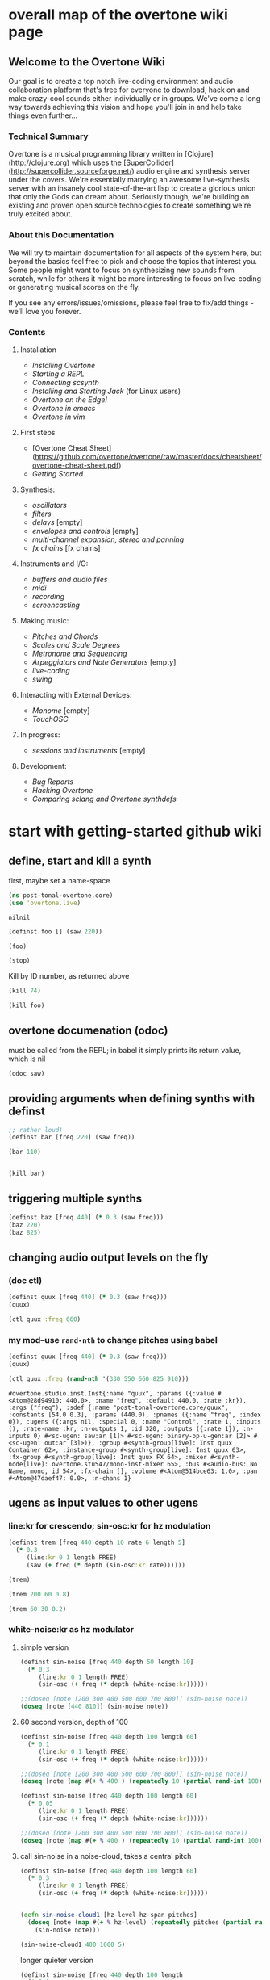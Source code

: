 * overall map of the overtone wiki page
**  Welcome to the Overtone Wiki

Our goal is to create a top notch live-coding environment and audio collaboration platform that's free for everyone to download, hack on and make crazy-cool sounds either individually or in groups. We've come a long way towards achieving this vision and hope you'll join in and help take things even further...

*** Technical Summary
Overtone is a musical programming library written in [Clojure](http://clojure.org) which uses the [SuperCollider](http://supercollider.sourceforge.net/) audio engine and synthesis server under the covers. We're essentially marrying an awesome live-synthesis server with an insanely cool state-of-the-art lisp to create a glorious union that only the Gods can dream about. Seriously though, we're building on existing and proven open source technologies to create something we're truly excited about.

*** About this Documentation
We will try to maintain documentation for all aspects of the system here, but beyond the basics feel free to pick and choose the topics that interest you.  Some people might want to focus on synthesizing new sounds from scratch, while for others it might be more interesting to focus on live-coding or generating musical scores on the fly.

If you see any errors/issues/omissions, please feel free to fix/add things - we'll love you forever.

*** Contents
**** Installation
-  [[Installing Overtone]]
-  [[Starting a REPL]]
-  [[Connecting scsynth]]
-  [[Installing and Starting Jack]] (for Linux users)
-  [[Overtone on the Edge!]]
-  [[Overtone in emacs]]
-  [[Overtone in vim]]

**** First steps
-  [Overtone Cheat Sheet](https://github.com/overtone/overtone/raw/master/docs/cheatsheet/overtone-cheat-sheet.pdf)
-  [[Getting Started]]

**** Synthesis:
-  [[oscillators]]
-  [[filters]]
-  [[delays]] [empty]
-  [[envelopes and controls]] [empty]
-  [[multi-channel expansion, stereo and panning]]
-  [[fx chains]] [fx chains]

**** Instruments and I/O:
-  [[buffers and audio files]]
-  [[midi]]
-  [[recording]]
-  [[screencasting]]

**** Making music:
-  [[Pitches and Chords]]
-  [[Scales and Scale Degrees]]
-  [[Metronome and Sequencing]]
-  [[Arpeggiators and Note Generators]] [empty]
-  [[live-coding]]
-  [[swing]]

**** Interacting with External Devices:
-  [[Monome]] [empty]
-  [[TouchOSC]]

**** In progress:
-  [[sessions and instruments]] [empty]

**** Development:
-  [[Bug Reports]]
-  [[Hacking Overtone]]
-  [[Comparing sclang and Overtone synthdefs]]

* start with getting-started github wiki
** define, start and kill a synth
first, maybe set a name-space
 #+BEGIN_SRC clojure :session getting-started
(ns post-tonal-overtone.core)
(use 'overtone.live)
 #+END_SRC

 #+RESULTS:
 : nilnil

#+BEGIN_SRC clojure :session getting-started
(definst foo [] (saw 220))

(foo)
#+END_SRC

#+RESULTS:
: #<instrument: foo>#<synth-node[loading]: post-tonal-overtone.core/foo 35>

#+BEGIN_SRC clojure :session getting-started
(stop)
#+END_SRC

#+RESULTS:
: nil

Kill by ID number, as returned above
#+BEGIN_SRC clojure :session getting-started
(kill 74)
#+END_SRC

#+BEGIN_SRC clojure :session getting-started
(kill foo)
#+END_SRC

#+RESULTS:
: nil
** overtone documenation (odoc)
must be called from the REPL; in babel it simply prints its return
value, which is nil
#+BEGIN_SRC clojure :session getting-started
(odoc saw)
#+END_SRC

#+RESULTS:
: nil
** providing arguments when defining synths with definst
#+BEGIN_SRC clojure :session getting-started
;; rather loud!
(definst bar [freq 220] (saw freq))

(bar 110)
#+END_SRC

#+RESULTS:
: #<instrument: bar>#<synth-node[loading]: post-tonal-overtone.core/bar 192>

#+BEGIN_SRC clojure :session getting-started

#+END_SRC

#+RESULTS:
: #<synth-node[loading]: post-tonal-overtone.core/bar 80>
#+BEGIN_SRC clojure :session getting-started
(kill bar)
#+END_SRC

#+RESULTS:
: nil
** triggering multiple synths
#+BEGIN_SRC clojure :session getting-started
(definst baz [freq 440] (* 0.3 (saw freq)))
(baz 220)
(baz 825)
#+END_SRC

#+RESULTS:
: #<instrument: baz>#<synth-node[loading]: post-tonal-overtone.core/baz 60>#<synth-node[loading]: post-tonal-overtone.core/baz 61>
** changing audio output levels on the fly
*** (doc ctl)
#+BEGIN_SRC clojure :session getting-started
(definst quux [freq 440] (* 0.3 (saw freq)))
(quux)
#+END_SRC

#+RESULTS:
: #<instrument: quux>#<synth-node[loading]: post-tonal-overtone.core/quux 67>

#+BEGIN_SRC clojure :session getting-started
(ctl quux :freq 660)
#+END_SRC

#+RESULTS:
: #overtone.studio.inst.Inst{:name "quux", :params ({:value #<Atom@e6e57d1: 440.0>, :name "freq", :default 440.0, :rate :kr}), :args ("freq"), :sdef {:name "post-tonal-overtone.core/quux", :constants [54.0 0.3], :params (440.0), :pnames ({:name "freq", :index 0}), :ugens ({:args nil, :special 0, :name "Control", :rate 1, :inputs (), :rate-name :kr, :n-outputs 1, :id 316, :outputs ({:rate 1}), :n-inputs 0} #<sc-ugen: saw:ar [1]> #<sc-ugen: binary-op-u-gen:ar [2]> #<sc-ugen: out:ar [3]>)}, :group #<synth-group[live]: Inst quux Container 62>, :instance-group #<synth-group[live]: Inst quux 63>, :fx-group #<synth-group[live]: Inst quux FX 64>, :mixer #<synth-node[live]: overtone.stu547/mono-inst-mixer 65>, :bus #<audio-bus: No Name, mono, id 54>, :fx-chain [], :volume #<Atom@19b9d7c: 1.0>, :pan #<Atom@f8038b7: 0.0>, :n-chans 1}
*** my mod--use ~rand-nth~ to change pitches using babel
#+BEGIN_SRC clojure :session getting-started
(definst quux [freq 440] (* 0.3 (saw freq)))
(quux)
#+END_SRC

#+RESULTS:
: #<instrument: quux>#<synth-node[loading]: post-tonal-overtone.core/quux 68>

 #+BEGIN_SRC clojure :session getting-started
(ctl quux :freq (rand-nth '(330 550 660 825 910)))
 #+END_SRC

 #+RESULTS:
 : #overtone.studio.inst.Inst{:name "quux", :params ({:value #<Atom@28d94910: 440.0>, :name "freq", :default 440.0, :rate :kr}), :args ("freq"), :sdef {:name "post-tonal-overtone.core/quux", :constants [54.0 0.3], :params (440.0), :pnames ({:name "freq", :index 0}), :ugens ({:args nil, :special 0, :name "Control", :rate 1, :inputs (), :rate-name :kr, :n-outputs 1, :id 320, :outputs ({:rate 1}), :n-inputs 0} #<sc-ugen: saw:ar [1]> #<sc-ugen: binary-op-u-gen:ar [2]> #<sc-ugen: out:ar [3]>)}, :group #<synth-group[live]: Inst quux Container 62>, :instance-group #<synth-group[live]: Inst quux 63>, :fx-group #<synth-group[live]: Inst quux FX 64>, :mixer #<synth-node[live]: overtone.stu547/mono-inst-mixer 65>, :bus #<audio-bus: No Name, mono, id 54>, :fx-chain [], :volume #<Atom@514bce63: 1.0>, :pan #<Atom@47daef47: 0.0>, :n-chans 1}
** ugens as input values to other ugens
*** line:kr for crescendo; sin-osc:kr for hz modulation
#+BEGIN_SRC clojure :session getting-started
(definst trem [freq 440 depth 10 rate 6 length 5]
  (* 0.3
     (line:kr 0 1 length FREE)
     (saw (+ freq (* depth (sin-osc:kr rate))))))

(trem)
#+END_SRC

#+RESULTS:
: #<instrument: trem>#<synth-node[loading]: post-tonal-overtone.core/trem 73>


#+BEGIN_SRC clojure :session getting-started
(trem 200 60 0.8)
#+END_SRC

#+RESULTS:
: #<synth-node[loading]: post-tonal-overtone.core/trem 74>

#+BEGIN_SRC clojure :session getting-started
(trem 60 30 0.2)
#+END_SRC
*** white-noise:kr as hz modulator
**** simple version
#+BEGIN_SRC clojure :session getting-started
(definst sin-noise [freq 440 depth 50 length 10]
  (* 0.3
     (line:kr 0 1 length FREE)
     (sin-osc (+ freq (* depth (white-noise:kr))))))

;;(doseq [note [200 300 400 500 600 700 800]] (sin-noise note))
(doseq [note [440 810]] (sin-noise note))
#+END_SRC

#+RESULTS:
: #<instrument: sin-noise>nil
**** 60 second version, depth of 100
#+BEGIN_SRC clojure :session getting-started
(definst sin-noise [freq 440 depth 100 length 60]
  (* 0.1
     (line:kr 0 1 length FREE)
     (sin-osc (+ freq (* depth (white-noise:kr))))))

;;(doseq [note [200 300 400 500 600 700 800]] (sin-noise note))
(doseq [note (map #(+ % 400 ) (repeatedly 10 (partial rand-int 100)))] (sin-noise note))
#+END_SRC

#+RESULTS:
: #<instrument: sin-noise>nil

#+BEGIN_SRC clojure :session getting-started
(definst sin-noise [freq 440 depth 100 length 60]
  (* 0.05
     (line:kr 0 1 length FREE)
     (sin-osc (+ freq (* depth (white-noise:kr))))))

;;(doseq [note [200 300 400 500 600 700 800]] (sin-noise note))
(doseq [note (map #(+ % 400 ) (repeatedly 10 (partial rand-int 100)))] (sin-noise note))
#+END_SRC

#+RESULTS:
: #<instrument: sin-noise>nil

**** call sin-noise in a noise-cloud, takes a central pitch
#+BEGIN_SRC clojure :session getting-started
(definst sin-noise [freq 440 depth 100 length 60]
  (* 0.3
     (line:kr 0 1 length FREE)
     (sin-osc (+ freq (* depth (white-noise:kr))))))


(defn sin-noise-cloud1 [hz-level hz-span pitches]
  (doseq [note (map #(+ % hz-level) (repeatedly pitches (partial rand-int hz-span)))]
    (sin-noise note)))

(sin-noise-cloud1 400 1000 5)
#+END_SRC

#+RESULTS:
: #<instrument: sin-noise>

longer quieter version
#+BEGIN_SRC clojure :session getting-started
(definst sin-noise [freq 440 depth 100 length 
  (* 0.1
     (line:kr 0 1 length FREE)
     (sin-osc (+ freq (* depth (white-noise:kr))))))


(defn sin-noise-cloud1 [hz-level hz-span pitches]
  (doseq [note (map #(+ % hz-level) (repeatedly pitches (partial rand-int hz-span)))]
    (sin-noise note)))

(sin-noise-cloud1 400 1000 5)
#+END_SRC

#+RESULTS:
: #'post-tonal-overtone.core/sin-noise-cloud1nil

**** give noise-cloud a proper envelope with env-gen (which takes a lin)
#+BEGIN_SRC clojure :session getting-started
(definst sin-noise-env [freq 440 depth 10 length 60]
  (* 0.3
     (env-gen (lin 0 0.8 0.2) 1 1 0 10 FREE)
     (sin-osc (+ freq (* depth (white-noise:kr))))))


(defn sin-noise-cloud2 [hz-level hz-span pitches]
  (doseq [note (map #(+ % hz-level) (repeatedly pitches (partial rand-int hz-span)))]
    (sin-noise-env note)))

(sin-noise-cloud2 400 1000 5)
#+END_SRC

#+RESULTS:
: #<instrument: sin-noise-env>#'post-tonal-overtone.core/sin-noise-cloud2nil
#+BEGIN_SRC clojure :session getting-started
(definst sin-noise-env [freq 440 depth 10 length 60]
  (* 0.3
     (env-gen (lin 0 0.8 0.2) 1 1 0 10 FREE)
     (sin-osc (+ freq (* depth (white-noise:kr))))))


(defn sin-noise-cloud2 [hz-level hz-span pitches]
  (doseq [note (map #(+ % hz-level) (repeatedly pitches (partial rand-int hz-span)))]
    (sin-noise-env note :length 10)))

(sin-noise-cloud2 400 1000 5)
#+END_SRC

#+RESULTS:
: #<instrument: sin-noise-env>#'post-tonal-overtone.core/sin-noise-cloud2nil

*** using ~linen~ for envelope generation
#+BEGIN_SRC clojure :session getting-started
(linen 1.0 0.01 1.0 1.0 0)
#+END_SRC

#+RESULTS:
: #<sc-ugen: linen:kr [0]>
* actual code contents: sections
** synthesis
*** oscillators
**** half-second examples of various wave types
  These are all very short examples of these sounds. Why so short? Or
  how would you experiment with different lengths?

  You'll have to dig more deeply into ~env-gen~ which is used to scale
  the output of ~sin-osc~ and ~vol~

  We'll look at this in a dedicated 'envelopes' section.
***** sin wave
   #+BEGIN_SRC clojure :session getting-started
(definst sin-wave [freq 440 attack 0.01 sustain 0.4 release 0.1 vol 0.4] 
  (* (env-gen (lin attack sustain release) 1 1 0 1 FREE)
     (sin-osc freq)
     vol))

(sin-wave)
   #+END_SRC

   #+RESULTS:
   : #<instrument: sin-wave>#<synth-node[loading]: post-tonal-overtone915/sin-wave 803>
***** saw wave
   #+BEGIN_SRC clojure :session getting-started
(definst saw-wave [freq 440 attack 0.01 sustain 0.4 release 0.1 vol 0.4] 
  (* (env-gen (lin attack sustain release) 1 1 0 1 FREE)
     (saw freq)
     vol))

(saw-wave)
   #+END_SRC

   #+RESULTS:
   : #<instrument: saw-wave>#<synth-node[loading]: post-tonal-overtone915/saw-wave 62>
***** square-wave
   #+BEGIN_SRC clojure :session getting-started
(definst square-wave [freq 440 attack 0.01 sustain 0.4 release 0.1 vol 0.4] 
  (* (env-gen (lin attack sustain release) 1 1 0 1 FREE)
     (lf-pulse:ar freq)
     vol))

(square-wave)
   #+END_SRC

   #+RESULTS:
   : #<instrument: square-wave>#<synth-node[loading]: post-tonal-overt915/square-wave 92>
***** pink noise
   #+BEGIN_SRC clojure :session getting-started
(definst noisey [freq 440 attack 0.01 sustain 0.4 release 0.1 vol 0.4] 
  (* (env-gen (lin attack sustain release) 1 1 0 1 FREE)
     (pink-noise) ; also have (white-noise) and others...
     vol))

(noisey)

   #+END_SRC

   #+RESULTS:
   : #<instrument: noisey>#<synth-node[loading]: post-tonal-overtone.c915/noisey 1180>
***** triangle-wave
   #+BEGIN_SRC clojure :session getting-started
(definst triangle-wave [freq 440 attack 0.01 sustain 0.1 release 0.4 vol 0.4] 
  (* (env-gen (lin attack sustain release) 1 1 0 1 FREE)
     (lf-tri freq)
     vol))

(triangle-wave)
   #+END_SRC


   #+RESULTS:
   : #<instrument: triangle-wave>#<synth-node[loading]: post-tonal-ove915/triangle-wave 102>
**** using the output of ugens as the arguments
***** understanding uses for ugens
  Aside from giving static numeric values as arguments for frequency,
  amplitude and the other parameters you typically control, you might
  also choose to use dynamic values, i.e. values that change according
  to some pattern or system.

  ~Spooky house~ below is one such example.
***** ugens as control signals
   Here is an adjustable width pulse wave shifting the frequency of the
   main oscillator

   #+BEGIN_SRC clojure :session getting-started
(definst spooky-house [freq 440 width 0.2
                       attack 0.3 sustain 4
                       release 0.3 vol 0.4]
  (* (env-gen (lin attack sustain release) 1 1 0 1 FREE)
     (sin-osc (+ freq (* 20 (lf-pulse:kr 0.5 0 width))))
     vol))

(spooky-house)
   #+END_SRC

   #+RESULTS:
   : #<instrument: spooky-house>#<synth-node[loading]: post-tonal-over915/spooky-house 109>

   #+BEGIN_SRC clojure :session getting-started
(spooky-house :width 0.1)
   #+END_SRC

   #+BEGIN_SRC clojure :session getting-started

   #+END_SRC

   #+RESULTS:
   : #<synth-node[loading]: post-tonal-over915/spooky-house 110>
***** wavetable synthesis
****** No examples of this

    "In wavetable synthesis, a single period waveform is stored in a
    buffer and used as a lookup table for the osc osciallator."

    Great, thanks.
****** experiments
******* [#A] my lf-noise
   #+BEGIN_SRC clojure :session getting-started
(definst my-dynamic [freq 440 width 0.2
                       attack 0.3 sustain 4
                       release 0.3 vol 0.4]
  (* (env-gen (lin attack sustain release) 1 1 0 1 FREE)
     (sin-osc (+ freq (* 20 (lf-noise1:kr 100))))
     vol))

(my-dynamic)
   #+END_SRC

   #+RESULTS:
   : #<instrument: my-dynamic>#<synth-node[loading]: post-tonal-overto915/my-dynamic 133>

  #+BEGIN_SRC  clojure :session getting-started
(my-dynamic :attack 2 :sustain 10 :release 4)
  #+END_SRC

  #+RESULTS:
  : #<synth-node[loading]: post-tonal-overto915/my-dynamic 140>

*** filtering
**** linear filters
  Overtone comes with a number of standard linear filters: lpf, hpf, and
  bpf are low-pass, high-pass and band-pass filters respectively.
***** use mouse-x interactively
  #+BEGIN_SRC clojure :session getting-started
(demo 10 (lpf (saw 100) (mouse-x 40 5000 EXP)))
;; low-pass; move the mouse left and right to change the threshold frequency

  #+END_SRC

  #+RESULTS:
  : #<synth-node[loading]: post-tonal-ov915/audition-synth 201>

  #+BEGIN_SRC clojure :session getting-started
(demo 10 (hpf (saw 100) (mouse-x 40 5000 EXP)))
;; high-pass; move the mouse left and right to change the threshold frequency

  #+END_SRC

  #+RESULTS:
  : #<synth-node[loading]: post-tonal-ov915/audition-synth 178>

  #+BEGIN_SRC clojure :session getting-started
(demo 30 (bpf (saw 100) (mouse-x 40 5000 EXP) (mouse-y 0.01 1 LIN)))
;; band-pass; move mouse left/right to change threshold frequency; up/down to change bandwidth (top is narrowest)
  #+END_SRC

  #+RESULTS:
  : #<synth-node[loading]: post-tonal-ov915/audition-synth 180>

  #+BEGIN_SRC clojure :session getting-started
(demo 30 (bpf (pink-noise) (mouse-x 40 5000 EXP) (mouse-y 0.01 1 LIN)))
;; band-pass; move mouse left/right to change threshold frequency; up/down to change bandwidth (top is narrowest)
  #+END_SRC

  #+RESULTS:
  : #<synth-node[loading]: post-tonal-ov915/audition-synth 181>

**** non-linear filters
  You can do Karplus-Strong string synthesis with the pluck filter.
  Karplus-Strong works by taking a signal, filtering it and feeding it
  back into itself after a delay, so that the output eventually becomes
  periodic.

  #+BEGIN_SRC clojure :session getting-started
;; here we generate a pulse of white noise, and pass it through a pluck filter
;; with a delay based on the given frequency
(let [freq (rand-nth '(440 550 660 770 880 990 1100 1210 1320))]
   (demo (pluck (* (white-noise) (env-gen (perc 0.001 2) :action FREE)) 1 3 (/ 1 freq))))
  #+END_SRC

  #+RESULTS:
  : #<synth-node[loading]: post-tonal-ov915/audition-synth 330>
*** multi-channel, stereo, panning
**** mono defsynth
***** left = 0
  #+BEGIN_SRC clojure :session getting-started
(defsynth sin1 [freq 660]
  (out 0 (sin-osc freq)))

(sin1)
  #+END_SRC

  #+RESULTS:
  : #<synth: sin1>#<synth-node[loading]: post-tonal-overtone.core/sin1 56>
***** right = 1
  #+BEGIN_SRC clojure :session getting-started
(defsynth sin1 [freq 660]
  (out 1 (sin-osc freq)))

(sin1)
  #+END_SRC

  #+RESULTS:
  : #<synth: sin1>#<synth-node[loading]: post-tonal-overtone.core/sin1 57>

**** stereo defsynth--takes 'two & body' parameters
  #+BEGIN_SRC clojure :session getting-started
(defsynth sin2 [freq1 440 freq2 441]
  (out 0 (sin-osc freq1))
  (out 1 (sin-osc freq2)))

(sin2)
  #+END_SRC

  #+RESULTS:
  : #<synth: sin2>#<synth-node[loading]: post-tonal-overtone.core/sin2 332>
**** "adding" waveforms requires scaling
  #+BEGIN_SRC clojure :session getting-started
(defsynth sin-square [freq 440] 
  (out 0 (* 0.5 (+ (square (* 0.5 freq)) (sin-osc freq))))
  (out 1 (* 0.5 (+ (square (* 0.5 freq)) (sin-osc freq)))))

(sin-square)
  #+END_SRC

  #+RESULTS:
  : #<synth: sin-square>#<synth-node[loading]: post-tonal-overto915/sin-square 125>
**** MULTICHANNEL EXPANSION--passing collections 

  Passing a collection to a ugen where a single argument is expected.
  The following returns a "seq of two osciallators." It's as if the single
  channel of input has been "automatically expanded" to process multiple channels.
  #+BEGIN_SRC clojure :session getting-started
(sin-osc [440 443])
  #+END_SRC


  #+RESULTS:
  : '(#<sc-ugen: sin-osc:ar (0)> #<sc-ugen: sin-osc:ar (0)>)

  Passing this seq to another ugen, it will also be expanded (in this case
  #+BEGIN_SRC clojure :session getting-started
(lpf (sin-osc [440 443]) 600)
  #+END_SRC

  #+RESULTS:
  : '(#<sc-ugen: lpf:ar (1)> #<sc-ugen: lpf:ar (1)>)

  Now, compare with the above synth; the output is same, but there's
  less repeated code.
  #+BEGIN_SRC clojure :session getting-started
(defsynth sin-square2 [freq 440] 
  (out 0 (* [0.5 0.5] (+ (square (* 0.5 freq)) (sin-osc freq)))))

(sin-square2)
  #+END_SRC

  #+RESULTS:
  : #<synth: sin-square2>#<synth-node[loading]: post-tonal-overt915/sin-square2 334>

  Now, the two waveforms are distribued across the channels
  #+BEGIN_SRC clojure :session getting-started
(defsynth sin-square3 [freq 440] 
  (out 0 (* 0.5 [(square (* 0.5 freq)) (sin-osc freq)])))

(sin-square3)
  #+END_SRC

  #+RESULTS:
  : #<synth: sin-square3>#<synth-node[loading]: post-tonal-overt915/sin-square3 335>
** instruments and io
*** midi
# Overtone 0.9.1

See [the end of the midi/keyboard example](https://github.com/overtone/overtone/blob/master/src/overtone/examples/midi/keyboard.clj#L49-L64).


# Overtone 0.7.1

## Using the event stream

Overtone 0.7.1 automatically detects all connected MIDI devices on
boot and registers the appropriate handlers for you. To see a list of
MIDI devices detected by Overtone, use:


```clj
(midi-connected-devices)
```

The MIDI device should be connected and powered on before starting
Overtone. When you bash the keys on the keyboard, Overtone receives
internal events in its event stream. To see them use:


```clj
(event-debug-on)
```

To stop:

```clj
(event-debug-off)
```

You should see that for each key press, there are two events. A
general midi control change event:


```clj
[:midi :note-on]
```

and a device-specific event i.e.:

```clj
[:midi-device Evolution Electronics Ltd. Keystation 61e Keystation 61e :note-on]
```

For simplicity use the general event type:

```clj
(on-event [:midi :note-on]
          (fn [e]
            (let [note (:note e)
                  vel  (:velocity e)]
              (your-instr note vel)))
          ::keyboard-handler)
```

The last argument is a keyword which can be used to refer to this
handler, so you can later do:


```clj
(remove-event-handler ::keyboard-handler)
```

## Simple Midi Keyboard Control

Use `midi-poly-player` for simple control of Overtone instruments.

Define an inst to play with the midi keyboard

```clj
(definst steel-drum [note 60 amp 0.8]
  (let [freq (midicps note)]
    (* amp
       (env-gen (perc 0.01 0.2) 1 1 0 1 :action FREE)
       (+ (sin-osc (/ freq 2))
          (rlpf (saw freq) (* 1.1 freq) 0.4)))))
```

Define a player that connects midi input to that instrument.

```clj
(def player (midi-poly-player steel-drum))
```

When you want to stop or change sounds, use `midi-player-stop`.

```clj
(midi-player-stop)
```
*** buffers and audio files
**** playing samples and songs
***** playing samples from local files

   #+BEGIN_SRC clojure :session getting-started
(def CERN-noise (sample "/Applications/SuperCollider/SuperCollider.app/Contents/Resources/sounds/CERN-noisepad8.aiff"))

(CERN-noise)
   #+END_SRC

   #+RESULTS:
   : #'post-tonal-overtone.core/CERN-noise#<synth-node[loading]: overtone.sc.sample/mono-player 32>
***** playing arbitrary files as a playlist
   #+BEGIN_SRC clojure :session getting-started
(def spirit (sample (str "/Users/a/Music/audio/" "Spiritualized/" "06 Spiritualized - Step Into The Breeze.aiff")))
   #+END_SRC

   #+RESULTS:
   : #'post-tonal-overtone.core/spirit

   #+BEGIN_SRC clojure :session getting-started
(spirit)
   #+END_SRC
***** building files for song-player
****** does not play mp3s

    template for string concatentation
    #+BEGIN_SRC clojure :session getting-started
(str "/Users/a/Music/audio/" "QC listening list/pre-1600/")
    #+END_SRC


    #+TITLE pre1600-list
    #+BEGIN_SRC clojure :session getting-started
(def pre1600-list '("008_Barbara_Strozzi_L'Eraclito.mp3"                 
"008_Belle_Doette.mp3"                               
"008_Bernard_de_Ventadorn_Quan_veh_la_lauzeta_mover.mp3"
"008_Byrd_John_Come_Kiss_me_Now.mp3"
"008_Byrd_Mass_for_4_voices_Agnus_Dei.mp3"           
"008_Byrd_Mass_for_4_voices_Credo.mp3"               
"008_Byrd_Mass_for_4_voices_Kyrie.mp3"               
"008_Ciconia_O_Padua_sidus_preclarum.mp3"            
"008_Dufay_Ave_regina_caelorum.mp3"                  
"008_Frescobaldi_Capriccio_sopra_ut_re_me_fa_sol_la.mp3"
"008_Gabrieli_Canzon_in_echo_duodecimi_toni.mp3"
"008_Giaches_de_Wert_Giunto_alla_Tomba.mp3"          
"008_Hildegard_von_Bingen_O_virga_ac_diadema.mp3"    
"008_Hodie_Christus_natus_est.mp3"                   
"008_Josquin_Inviolata_integra_et_casta_est_Maria.mp"
"008_Josquin_Milles_Regretz.mp3"                     
"008_Josquin_Missa_Pange_lingua_Agnus_Dei.mp3"       
"008_Josquin_Missa_Pange_lingua_Kyrie.mp3"           
"008_Josquin_sexti_toni_1.mp3"                       
"008_Josquin_sexti_toni_5.mp3"                       
"008_Landini_Ochi_dolente_mie.mp3"                   
"008_Machaut_De_Fortune.mp3"                         
"008_Pange_lingua.mp3"                               
"008_Perotin_Viderunt_omnes.mp3"                     
"008_Purcell_Dido_and_Aeneas_Act_III_1_Scene_1_1.mp3"
"008_Purcell_Dido_and_Aeneas_Act_III_2_Scene_1_2.mp3"
"008_Purcell_Dido_and_Aeneas_Act_III_3_Scene_2_1.mp3"
"008_Purcell_Dido_and_Aeneas_Act_III_4_Scene_2_2.mp3"
"008_Purcell_Dido_and_Aeneas_Act_III_5_Scene_2_3.mp3"))
    #+END_SRC

    #+RESULTS:
    : #'post-tonal-overtone.core/pre1600-list

    #+BEGIN_SRC clojure :session getting-started
(rand-nth pre1600-list)
    #+END_SRC

    #+RESULTS:
    : 008_Landini_Ochi_dolente_mie.mp3

    #+BEGIN_SRC clojure :session getting-started
(str "/Users/a/Music/audio/" "QC listening list/pre-1600/" (rand-nth pre1600-list))
    #+END_SRC

    #+RESULTS:
    : /Users/a/Music/audio/QC listening list/pre-1600/008_Josquin_sexti_toni_1.mp3

    #+BEGIN_SRC clojure :session getting-started
(def play-1600s-tune (sample (str "/Users/a/Music/audio/" "QC listening list/pre-1600/" (rand-nth pre1600-list))))
    #+END_SRC

    #+BEGIN_SRC clojure :session getting-started
(def play-1600s-tune (sample "/Users/a/Music/audio/QC listening list/pre-1600/008_Pange_Lingua.wav"))
    #+END_SRC

    #+BEGIN_SRC clojure :session getting-started
(play-1600s-tune)
    #+END_SRC

    #+RESULTS:
    : #<synth-node[loading]: overtone.sc.saddd/stereo-player 645>
****** spiritualized aiff--working example
  #+BEGIN_SRC clojure
(def spirit-list '("06 Spiritualized - Step Into The Breeze.aiff"
"07 Spiritualized - Symphony Space.aiff"
"08 Spiritualized - Take Your Time.aiff"
"09 Spiritualized - Shine A Light.aiff"
"10 Spiritualized - Angel Sigh.aiff"
"11 Spiritualized - Sway.aiff"
"12 Spiritualized - 200 Bars.aiff"))
  #+END_SRC

  #+RESULTS:
  : #'user/spirit-list

   #+BEGIN_SRC clojure :session getting-started
;; requires spirit-list to be defined as above
(def spirit (sample (str "/Users/a/Music/audio/" "Spiritualized/" (rand-nth spirit-list))))
(spirit)
   #+END_SRC

   #+RESULTS:
   : #'user/spirit#<synth-node[loading]: overtone.sc.saddd/stereo-player 36>
****** template

  #+BEGIN_SRC clojure :session getting-started
(let [spirit-song (rand-nth spirit-list)
      audio-dir "/Users/a/Music/audio/"
      subdir-folder "Spiritualized/"]
  (str audio-dir subdir-folder spirit-song))
  #+END_SRC

  #+BEGIN_SRC clojure :session getting-started
(let [spirit-song (rand-nth spirit-list)
            audio-dir "/Users/a/Music/audio/"
            subdir-folder "/"]
        (str audio-dir subdir-folder spirit-song))
  #+END_SRC
****** various directories

  /Users/a/Music/audio/

  Mouse\ On\ Mars\ -\ Autoditacker\ \(FLAC\)/

  01\ -\ Mouse\ On\ Mars\ -\ Sui\ Shop.flac

  Kin

  /Users/a/Music/audio/

  King\ Sunny\ Ade\ Best\ of\ Island\ Years/



  01\ -\ 01Ja\ Fummi.flac

  /Users/a/Music/audio/

  Miles\ Davis/

  01\ Miles\ Davis\ -\ Compulsion.flac


  /Users/a/Music/audio/

  Mouse\ On\ Mars\ -\ Autoditacker\ \(FLAC\)/

  01\ -\ Mouse\ On\ Mars\ -\ Sui\ Shop.flac


  /Users/a/Music/audio/

  Mouse\ On\ Mars\ -\ Parastrophics\ \(2012\)\ \[FLAC\]\ politux/

  01\ The\ Beach\ Stop.flac
****** conversions folder
  #+BEGIN_SRC clojure :session getting-started
(def conv-dir (clojure.java.io/file "/Users/a/Music/conversions"))
  #+END_SRC

  #+RESULTS:
  : #'user/conv-dir

  #+BEGIN_SRC clojure :session getting-started
(def conv-files (file-seq conv-dir))
  #+END_SRC

  #+RESULTS:
  : #'user/conv-files

  #+BEGIN_SRC clojure :session getting-started
conv-files
  #+END_SRC

  #+RESULTS:
  : '(#<File /Users/a/Music/conversions> #<File /Users/a/Music/conversions/.DS_Store> #<File /Users/a/Music/conversions/008_Barbara_Strozzi_L"Eraclito.mp3> #<File /Users/a/Music/conversions/008_Barbara_Strozzi_L"Eraclito.mp3.wav>)

  "/Users/a/Music/conversions/008_Barbara_Strozzi_L'Eraclito.mp3.wav"
**** random samples from my machine
  #+BEGIN_SRC clojure :session getting-started
(def sampled-sounds (sample
                     (str "/Applications/SuperCollider/SuperCollider.app/Contents/Resources/sounds/"
                          (rand-nth '("strings-and-clicks.wav" "CERN-noisepad8.aiff" "amp-mono.wav" "susp-mono.wav")))))
(sampled-sounds)
  #+END_SRC

  #+RESULTS:
  : #'post-tonal-overtone.core/sampled-sounds#<synth-node[loading]: overtone.sc.sample/mono-player 340>
**** loading a sample into a buffer

  #+BEGIN_SRC clojure :session getting-started
(def buff-random (load-sample
                  (str "/Applications/SuperCollider/SuperCollider.app/Contents/Resources/sounds/"
                       (rand-nth '("strings-and-clicks.wav"
                                   "CERN-noisepad8.aiff"
                                   "amp-mono.wav"
                                   "susp-mono.wav")))))
  #+END_SRC

  #+RESULTS:
  : #'post-tonal-overtone.core/buff-random
**** scope not available?
  #+BEGIN_SRC clojure :session getting-started
(scope :buf buff-random)
  #+END_SRC

  #+RESULTS:
**** play a sample from a buffer

  #+BEGIN_SRC clojure :session getting-started
(def sample-buf (load-sample
(str "/Applications/SuperCollider/SuperCollider.app/Contents/Resources/sounds/" 
"strings-and-clicks.wav"
;;"amp-mono.wav"
)))
  #+END_SRC

  #+RESULTS:
  : #'post-tonal-overtone.core/sample-buf
**** play a sample with reverb
  #+BEGIN_SRC clojure :session getting-started
(defsynth reverb-on-left []
  (let [dry (play-buf 1 sample-buf)
    wet (free-verb dry 1)]
    (out 0 [wet dry])))

(reverb-on-left)
  #+END_SRC

  #+RESULTS:
  : #<synth: reverb-on-left>#<synth-node[loading]: post-tonal-ov915/reverb-on-left 345>

  #+BEGIN_SRC clojure :session getting-started
(defsynth all-big-reverb []
  (let [dry (play-buf 1 sample-buf)
    wet (free-verb dry 1 :room 0.9 :damp 0.1)]
    (out 0 [wet wet])))

(big-reverb-on-left)
  #+END_SRC

  #+RESULTS:
  : #<synth: all-big-reverb>#<synth-node[loading]: post-tona915/big-reverb-on-left 354>
**** loading sample from freesound
  #+BEGIN_SRC clojure :session getting-started
(def snare (freesound 26903))
(snare)
  #+END_SRC

  #+BEGIN_SRC clojure :session getting-started
(snare)
  #+END_SRC
  #+RESULTS:
  : #<synth-node[loading]: overtone.sc.saddd/stereo-player 356>
**** other freesound samples
  |   406 | click      |   436 | ride           |   777 | kick         |   802 | close-hat    |
  |  2086 | kick2      |  8323 | powerwords     |  9088 | jetbike      | 13254 | cymbal       |
  | 16309 | open-snare | 16568 | two-cows       | 25649 | subby        | 26657 | open-hat     |
  | 26903 | snare      | 30628 | steam-whistles | 33637 | boom         | 44293 | sleigh-bells |
  | 48310 | clap       | 50623 | water-drops    | 80187 | witch-cackle | 80401 | explosion    |
  | 87731 | snap       |       |                |       |              |       |              |
  |       |            |       |                |       |              |       |              |
*** recording
**** create a file

  #+BEGIN_SRC clojure :session getting-started
(recording-start "~/Desktop/foo.wav")
;; make some noise. i.e.
(demo (pan2 (sin-osc)))
  #+END_SRC

  #+RESULTS:
  : :recording-started#<synth-node[loading]: post-tonal-ov915/audition-synth 641>

  #+BEGIN_SRC clojure :session getting-started
;; stop recording
(recording-stop)
  #+END_SRC

  #+RESULTS:
  : /Users/a/Desktop/foo.wav
**** play back file
  #+BEGIN_SRC clojure :session getting-started
(def desktop-foo (sample "~/Desktop/foo.wav"))

(desktop-foo)
  #+END_SRC

  #+RESULTS:
  : #'post-tonal-overtone.core/desktop-foo#<synth-node[loading]: overtone.sc.saddd/stereo-player 642>
**** save audio from a buffer to disk
  #+BEGIN_SRC clojure :session getting-started
(buffer-save b "~/Desktop/bong.wav") 
  #+END_SRC
**** audio formats

  See documentation below
  -------------------------
  overtone.live/buffer-stream
  ([path & args])
    Returns a buffer-stream which is similar to a regular buffer but may
    be used with the disk-out ugen to stream to a specific file on disk.
    Use #'buffer-stream-close to close the stream to finish recording to
    disk.

    Options:

    :n-chans     - Number of channels for the buffer
                   Default 2
    :size        - Buffer size
                   Default 65536
    :header      - Header format: "aiff", "next", "wav", "ircam", "raw"
                   Default "wav"
    :samples     - Sample format: "int8", "int16", "int24", "int32",
                                  "float", "double", "mulaw", "alaw"
                   Default "int16"

    Example usage:
    (buffer-stream "~/Desktop/foo.wav" :n-chans 1 :header "aiff"
					 :samples "int32")
**** save as flac?

  (recording-start "path/to/audio.flac" :header "flac")
  ;make-noise
  (recording-stop)

  AND

  (recording-start "/path/to/audio.flac")
  ;make-noise
  (recording-stop)
** making 'music'
*** pitches and chords
**** playing chords and scale

 Much of this can be seen in 
 [the code]
 (https://github.com/overtone/overtone/blob/master/src/overtone/examples/getting_started/video.clj)
 that corresponds with the 
 [Overtone Live Coding video overview](http://vimeo.com/22798433).


 ```clj
***** ;; We use a saw-wave that we defined in the oscillators tutorial
  #+BEGIN_SRC clojure
;; We use a saw-wave that we defined in the oscillators tutorial
(definst saw-wave [freq 440 attack 0.01 sustain 0.4 release 0.1 vol 0.4] 
  (* (env-gen (env-lin attack sustain release) 1 1 0 1 FREE)
     (saw freq)
     vol))
  #+END_SRC

  #+RESULTS:
  : #<instrument: saw-wave>

***** ;; We can play notes using frequency in Hz
  #+BEGIN_SRC clojure

;; We can play notes using frequency in Hz
(saw-wave 440)
(saw-wave 523.25)
(saw-wave 261.62) ; This is C4
  #+END_SRC
***** ;; We can also play notes using MIDI note values
  #+BEGIN_SRC clojure
;; We can also play notes using MIDI note values
(saw-wave (midi->hz 69))
(saw-wave (midi->hz 72))
(saw-wave (midi->hz 60)) ; This is C4
  #+END_SRC
***** ;; We can play notes using standard music notes as well
  #+BEGIN_SRC clojure
;; We can play notes using standard music notes as well
(saw-wave (midi->hz (note :A4)))
(saw-wave (midi->hz (note :C5)))
(saw-wave (midi->hz (note :C4))) ; This is C4! Surprised?
  #+END_SRC

***** ;; Define a function for convenience
  #+BEGIN_SRC clojure
;; Define a function for convenience
(defn note->hz [music-note]
	(midi->hz (note music-note)))
  #+END_SRC

  #+BEGIN_SRC clojure
; Slightly less to type	
(saw-wave (note->hz :C5))
  #+END_SRC
***** ;; Let's make it even easier
  #+BEGIN_SRC clojure
;; Let's make it even easier
(defn saw2 [music-note]
	(saw-wave (midi->hz (note music-note))))
	  #+END_SRC

  #+RESULTS:
  : #'post-tonal-overtone.core/saw2


  #+BEGIN_SRC clojure
;; Great!
(saw2 :A4)
(saw2 :C5)
(saw2 :C4)


  #+END_SRC

  #+RESULTS:
  : #<synth-node[loading]: post-tonal-overtone915/saw-wave 66>#<synth-node[loading]: post-tonal-overtone915/saw-wave 67>#<synth-node[loading]: post-tonal-overtone915/saw-wave 68>

***** ;; Let's play some chords

  #+BEGIN_SRC clojure

;; this is one possible implementation of play-chord
(defn play-chord [a-chord]
  (doseq [note a-chord] (saw2 note)))

;; We can play many types of chords.
;; For the complete list, visit 
https://github.com/overtone/overtone/blob/master/src/overtone/music/pitch.clj 
and search for "def CHORD"
(play-chord (chord :C4 :major))

  #+END_SRC

**** note: these involve timings, thus really belong in metro
***** ;; We can play a chord progression on the synth using times:
  #+BEGIN_SRC clojure
;; We can play a chord progression on the synth
;; using times:
(defn chord-progression-time []
  (let [time (now)]
    (at time (play-chord (chord :C4 :major)))
    (at (+ 2000 time) (play-chord (chord :G3 :major)))
    (at (+ 3000 time) (play-chord (chord :F3 :sus4)))
    (at (+ 4300 time) (play-chord (chord :F3 :major)))
    (at (+ 5000 time) (play-chord (chord :G3 :major)))))

(chord-progression-time)

  #+END_SRC
***** ;; or beats:
  #+BEGIN_SRC clojure
;; or beats:
(defonce metro (metronome 120))
(metro)
(defn chord-progression-beat [m beat-num]
  (at (m (+ 0 beat-num)) (play-chord (chord :C4 :major)))
  (at (m (+ 4 beat-num)) (play-chord (chord :G3 :major)))
  (at (m (+ 8 beat-num)) (play-chord (chord :A3 :minor)))
  (at (m (+ 14 beat-num)) (play-chord (chord :F3 :major)))  
)

(chord-progression-beat metro (metro))
  #+END_SRC
***** ;; We can use recursion to keep playing the chord progression
  #+BEGIN_SRC clojure
;; We can use recursion to keep playing the chord progression
(defn chord-progression-beat [m beat-num]
  (at (m (+ 0 beat-num)) (play-chord (chord :C4 :major)))
  (at (m (+ 4 beat-num)) (play-chord (chord :G3 :major)))
  (at (m (+ 8 beat-num)) (play-chord (chord :A3 :minor)))
  (at (m (+ 12 beat-num)) (play-chord (chord :F3 :major)))
  (apply-at (m (+ 16 beat-num)) chord-progression-beat m (+ 16 beat-num) [])
)
(chord-progression-beat metro (metro))
  #+END_SRC
  ```
*** scales and scale degrees
[Scales](https://en.wikipedia.org/wiki/Scale_%28music%29) can be
quickly generated using the `scale` function, which takes a root note
and the type of scale as arguments.


```clojure
(scale :C3 :major)
; => (48 50 52 53 55 57 59 60)
```

The available scales are quite large, which includes the common
major/minor, modes (dorian, mixolydian, etc.), and more exotic scales.
You can see the full list by running the following command in your
REPL:


```clojure
(source SCALE)
```

Overtone is also capable further abstraction of pitches through [scale
degrees](https://en.wikipedia.org/wiki/Degree_%28music%29), which is a
way of referring to pitches within a scale. Scale degrees are commonly
notated using roman numerals (I, IV, vii, etc.), so in Clojure scale
degrees are referenced with keywords as shown below:


```clojure
(def scale-degrees [:i :ii :iii :iv :v :vi :vii])
```

Notice that each of the scale degrees is lowercase; Overtone does not
change the quality of the scale degree based on capitalization.
Capitalized degrees will throw an `IllegalArgumentException`.


You can resolve scale degrees into absolute pitches using
`degrees->pitches`:


```clojure
(degrees->pitches scale-degrees :dorian :E3)
; => (52 54 55 57 59 61 62)
```

Scale degrees can be augmented by either `+` or `-` to denote the
octave above or below the root of the scale, and can be sharped or
flatted using `#` or `b`. For example in a major scale starting from
C3 (MIDI pitch number 48), the scale degree `:ib+` would be resolved
to a Cb4 (MIDI pitch number 59).


Another useful feature of scale degrees in Overtone is the `:_`
keyword, which you can use to denote rests. Below is an example that
uses both note ornament and the `:_` nil value:


```clojure
(def scale-degrees [:vi :vii :i+ :_ :vii :_ :i+ :vii :vi :_ :vii :_])
(def pitches (degrees->pitches scale-degrees :dorian :C4))

(defn play [time notes sep]
  (let [note (first notes)]
    (when note
      (at time (saw (midi->hz note))))
    (let [next-time (+ time sep)]
      (apply-at next-time play [next-time (rest notes) sep]))))
```
*** metronome and sequencing
**** md of wiki
Here's an example of how to set up a simple metronome sound, for
musical practice. Note that once you define a metronome
(one-twenty-bpm in the example below), it will start counting beats.


```clj
#+BEGIN_SRC clojure


; setup a sound for our metronome to use
(def kick (sample (freesound-path 2086)))

; setup a tempo for our metronome to use
(def one-twenty-bpm (metronome 120))

; this function will play our sound at whatever tempo we've set our metronome to 
(defn looper [nome sound]    
    (let [beat (nome)]
        (at (nome beat) (sound))
        (apply-by (nome (inc beat)) looper nome sound [])))

; turn on the metronome
(looper one-twenty-bpm kick)
(stop)

; to get a feel for how the metronome works, try defining one at the REPL
(def nome (metronome 200))
(nome)
; 8 
; why is this 8? shouldn't it be 1? let's try it again
(nome)
;140
; whoah, it's almost like it's ticking in the background. 
; it is, in fact, ticking in the background. a "beat" is just convenient way to represent a timestamp.
; leave your metronome defined at the REPL, and the beat number will steadily increase, even if you aren't
; using the object for anything.
#+END_SRC
```

**** get a sample of a kick drum 
  #+BEGIN_SRC clojure :session getting-started
(def kick (sample (freesound-path 2086)))
  #+END_SRC

  #+RESULTS:
  : #'post-tonal-overtone.core/kick
**** create a metronome (set to a given bpm)
  #+BEGIN_SRC clojure :session getting-started
(def march-tempo (metronome 120))
  #+END_SRC

  #+RESULTS:
  : #'post-tonal-overtone.core/march-tempo
**** create a function that will, for a given a metro, play a sound
***** looping template
  #+BEGIN_SRC clojure :session getting-started
(defn looper [nome sound]
  (let [beat (nome)]
    (at (nome beat) (sound))
    (apply-at (nome (inc beat)) looper nome sound [])))
  #+END_SRC

  #+RESULTS:
  : #'post-tonal-overtone.core/looper
***** note: uses "temporal recursion" pattern--via 'apply-at'

  #+BEGIN_SRC clojure :session getting-started
(defn foo
     [t val]
     (println val)
     (let [next-t (+ t 10000)]
       (apply-at next-t #'foo [next-t (inc val)])))
  #+END_SRC

  #+RESULTS:
  : #'post-tonal-overtone.core/foo

  #+BEGIN_SRC clojure :session getting-started
(foo (now) 0)
  #+END_SRC

  #+RESULTS:
  : #<ScheduledJob id: 4, created-at: Tue 01:35:25s, initial-delay: 10000, desc: "Overtone delayed fn", scheduled? true>
***** call the looper to play kick drum
  #+BEGIN_SRC clojure :session getting-started
(looper march-tempo kick)
  #+END_SRC

  #+RESULTS:
  : #<ScheduledJob id: 8, created-at: Thu 11:06:41s, initial-delay: 741, desc: "Overtone delayed fn", scheduled? true>

  #+BEGIN_SRC clojure :session getting-started
(def some-nome (metronome 60))
  #+END_SRC

  #+RESULTS:
  : #'post-tonal-overtone.core/some-nome

  #+BEGIN_SRC clojure :session getting-started
(some-nome)
  #+END_SRC

  #+RESULTS:
  : 6
**** understanding 'at' and 'apply-at'
from ~overtone/sc/server.clj~ and ~overtone/music/time~, respectively
***** at
overtone.live/at
([time-ms & body])
Macro
  Schedule server communication - specify that communication messages
   execute on the server at a specific time in the future:

   ;; control synth foo to change :freq to 150
   ;; one second from now:
   (at (+ (now) 1000) (ctl foo :freq 150))

   Only affects code that communicates with the server using OSC
   messaging i.e. synth triggering and control. All code in the body of
   the at macro is executed immediately. Any OSC messages which are
   triggered as a result of executing the body are not immediately sent
   but are instead captured and then sent in a single OSC bundle with
   the specified timestamp once the body has completed. The server then
   stores these bundles and executes them at the specified time. This
   allows you to schedule the triggering and control of synths for
   specific times.

   The bundling is thread-local, so you don't have to worry about
   accidentally scheduling packets into a bundle started on another
   thread.

   Be careful not to confuse at with apply-at and apply-by which
   directly affect Clojure code.

   Warning, all liveness and 'node blocking when not ready' checks are
   disabled within the context of this macro. This means that it will
   fail silently if a server node you wish to control either has been
   since terminated or not had time to be initialised.
***** apply-at
overtone.live/apply-at
([ms-time f args* argseq])
  Scheduled function appliction. Works identically to apply, except
   that it takes an additional initial argument: ms-time. If ms-time is
   in the future, function application is delayed until that time, if
   ms-time is in the past function application is immediate.

   If you wish to apply slightly before specific time rather than
   exactly at it, see apply-by.

   Can be used to implement the 'temporal recursion' pattern. This is
   where a function has a call to apply-at at its tail:

   (defn foo
     [t val]
     (println val)
     (let [next-t (+ t 200)]
       (apply-at next-t #'foo [next-t (inc val)])))

   (foo (now) 0) ;=> 0, 1, 2, 3...

   The fn foo is written in a recursive style, yet the recursion is
   scheduled for application 200ms in the future. By passing a function
   using #'foo syntax instead of the symbole foo, when later called by
   the scheduler it will lookup based on the symbol rather than using
   the instance of the function defined earlier. This allows us to
   redefine foo whilst the temporal recursion is continuing to execute.

   To stop an executing temporal recursion pattern, either redefine the
   function to not call itself, or use (stop).
*** live coding
**** md
First define some instruments:

```clj
(definst kick [freq 120 dur 0.3 width 0.5]
  (let [freq-env (* freq (env-gen (perc 0 (* 0.99 dur))))
        env (env-gen (perc 0.01 dur) 1 1 0 1 FREE)
        sqr (* (env-gen (perc 0 0.01)) (pulse (* 2 freq) width))
        src (sin-osc freq-env)
        drum (+ sqr (* env src))]
    (compander drum drum 0.2 1 0.1 0.01 0.01)))

;(kick)

(definst c-hat [amp 0.8 t 0.04]
  (let [env (env-gen (perc 0.001 t) 1 1 0 1 FREE)
        noise (white-noise)
        sqr (* (env-gen (perc 0.01 0.04)) (pulse 880 0.2))
        filt (bpf (+ sqr noise) 9000 0.5)]
    (* amp env filt)))

;(c-hat)
```

Then you can create a metronome with a specific BPM (beats per
minute).  
The ```(metronome <bpm>)``` returns a function that can be used to
synchronize multiple instruments to the same rhythm. 
The metronome remembers the time at which it was started and then when
called with no arguments it will return the current beat count.  
(i.e. # of beats since the start)  
If called with one argument, a beat number, then a metronome function
will return the absolute timestamp in milliseconds that that beat will
occur.  
This timestamp can be used to schedule events at a specific beat.

#+BEGIN_SRC clojure
(def metro (metronome 128))
(metro) ; => current beat number
(metro 100) ; => timestamp of 100th beat
#+END_SRC
```

Now that we have everything ready, we can define a function that will
recurse through time, each iteration triggering the next beat.  By
passing the function to itself using the ```#'player``` type notation
we are passing the var `player` rather than the current value of that
var.  In this way the new value will be looked up every iteration,
which allows us to continually redefine the function as it's playing.
Try commenting out the hi-hat line, or adjusting when it gets
triggered, and then re-evaluate the function while it is still
playing.


```clj
#+BEGIN_SRC clojure
(defn player [beat]
  (at (metro beat) (kick))
  (at (metro (+ 0.5 beat)) (c-hat))
  (apply-by (metro (inc beat)) #'player (inc beat) []))

(player (metro))
#+END_SRC
Change the playback speed by sending a message to metro like this:

#+BEGIN_SRC clojure
(metro-bpm metro 120)
#+END_SRC

*** swing
(The rhythm, not the Java GUI toolkit. Sheesh.)

Someone asked at the Clojure West Unjam whether it was possible to
have a swing beat instead of the relentless techno OONTZ OONTZ OONTZ.


Why yes, yes it is:

```clj
#+BEGIN_SRC clojure
(definst c-hat [amp 0.8 t 0.04]
  (let [env (env-gen (perc 0.001 t) 1 1 0 1 FREE)
        noise (white-noise)
        sqr (* (env-gen (perc 0.01 0.04)) (pulse 880 0.2))
        filt (bpf (+ sqr noise) 9000 0.5)]
    (* amp env filt)))

(definst o-hat [amp 0.8 t 0.5]
  (let [env (env-gen (perc 0.001 t) 1 1 0 1 FREE)
        noise (white-noise)
        sqr (* (env-gen (perc 0.01 0.04)) (pulse 880 0.2))
        filt (bpf (+ sqr noise) 9000 0.5)]
    (* amp env filt)))

(defn swinger [beat]
  (at (metro beat) (o-hat))
  (at (metro (inc beat)) (c-hat))
  (at (metro (+ 1.65 beat)) (c-hat))
  (apply-at (metro (+ 2 beat)) #'swinger (+ 2 beat) []))

; define a metronome at a given tempo, expressed in beats per minute.
(def metro (metronome 120))

(swinger (metro))
#+END_SRC

* other misc
** interupt output
 #+BEGIN_SRC clojure :session getting-started
(stop)
 #+END_SRC

 #+RESULTS:
 : nil

** local audio files
 500 Country songs
 Beth Orton
 Compilations

 Don Cherry - mu first part-mu second part                          
 Don Cherry Complete Communion(jazz) (mp3@320kbps)[rogercc][h33t]
 King Sunny Ade Best of Island Years                                
 King Sunny Ade – Best of the Classic Years (1969-74)               
 Miles Davis                                                        
 Mouse On Mars - Autoditacker (FLAC)                                
 Mouse On Mars - Parastrophics (2012) [FLAC] politux                
 Pussy galore.m4a                                                   

 "QC listening list"                                                  

 1600-1750         
 1830-1900         
 20th              
 Haydn-to-Beethoven
 "pre-1600"





 ("008_Barbara_Strozzi_L'Eraclito.mp3"                 
 "008_Belle_Doette.mp3"                               
 "008_Bernard_de_Ventadorn_Quan_veh_la_lauzeta_mover.mp3"
 "008_Byrd_John_Come_Kiss_me_Now.mp3"
 "008_Byrd_Mass_for_4_voices_Agnus_Dei.mp3"           
 "008_Byrd_Mass_for_4_voices_Credo.mp3"               
 "008_Byrd_Mass_for_4_voices_Kyrie.mp3"               
 "008_Ciconia_O_Padua_sidus_preclarum.mp3"            
 "008_Dufay_Ave_regina_caelorum.mp3"                  
 "008_Frescobaldi_Capriccio_sopra_ut_re_me_fa_sol_la.mp3"
 "008_Gabrieli_Canzon_in_echo_duodecimi_toni.mp3"
 "008_Giaches_de_Wert_Giunto_alla_Tomba.mp3"          
 "008_Hildegard_von_Bingen_O_virga_ac_diadema.mp3"    
 "008_Hodie_Christus_natus_est.mp3"                   
 "008_Josquin_Inviolata_integra_et_casta_est_Maria.mp"
 "008_Josquin_Milles_Regretz.mp3"                     
 "008_Josquin_Missa_Pange_lingua_Agnus_Dei.mp3"       
 "008_Josquin_Missa_Pange_lingua_Kyrie.mp3"           
 "008_Josquin_sexti_toni_1.mp3"                       
 "008_Josquin_sexti_toni_5.mp3"                       
 "008_Landini_Ochi_dolente_mie.mp3"                   
 "008_Machaut_De_Fortune.mp3"                         
 "008_Pange_lingua.mp3"                               
 "008_Perotin_Viderunt_omnes.mp3"                     
 "008_Purcell_Dido_and_Aeneas_Act_III_1_Scene_1_1.mp3"
 "008_Purcell_Dido_and_Aeneas_Act_III_2_Scene_1_2.mp3"
 "008_Purcell_Dido_and_Aeneas_Act_III_3_Scene_2_1.mp3"
 "008_Purcell_Dido_and_Aeneas_Act_III_4_Scene_2_2.mp3"
 "008_Purcell_Dido_and_Aeneas_Act_III_5_Scene_2_3.mp3")


 Robert Wyatt                                                       
 Robin Aigner's Con Tender                                          

 Rollerskate Skinny                                                 
 Saint Etienne-12 albums                                            
 SaintEtienne-WordsMusiDeluxeEdition2012                            
 Sarah Singles                                                      
 Spiritualized                                                      
 The Clean                                                          
 The Fall - Early Fall [lossless]                                   
 The Wedding Present - Seamonsters                                  
 Treepeople                                                         

 Ultramarine - This Time Last Year 2013 320kbps CBR MP3 [VX] [P2PDL]

 06 Spiritualized - Step Into The Breeze.aiff
 07 Spiritualized - Symphony Space.aiff
 08 Spiritualized - Take Your Time.aiff
 09 Spiritualized - Shine A Light.aiff
 10 Spiritualized - Angel Sigh.aiff
 11 Spiritualized - Sway.aiff            
 12 Spiritualized - 200 Bars.aiff

** misc, non-wiki tutorials
  #+BEGIN_SRC clojure :session getting-started
(doc overtone.core/)
  #+END_SRC

  #+RESULTS:

** loading
*** loading 'external' resources
absolute path doesn't work. Must be a file in the current project
directory?

#+BEGIN_SRC clojure :session getting-started
(load "/Users/a/git-projects/post_tonal_overtone/src/post_tonal_overtone/set-class-data.clj")
#+END_SRC

#+RESULTS:


#+BEGIN_SRC clojure :session getting-started
(load "set-class-data")
#+END_SRC

#+RESULTS:
: nil

*** loading files in CIDER
if you choose to work through an example and evaluate a buffer, the
code in that buffer (if it is from, say, one of the overtone repo
source files in the examples folder) will be loaded with respect to
the namespace. Trying to use any of that code without switching to
that namespace won't work.

Or not. Mysterious.
** hacking overtone--where do functions come from?
*** md
 ## Hacking Overtone

 This page includes tips and tricks for getting around the Overtone code base.

 ### Where the eff is X defined?!

 `overtone.core` and `overtone.live` use a function (`overtone.util.ns/immigrate`) to suck all the Overtone vars into one namespace. This is great for using Overtone, but might leave you scratching your head about where the actual code is. Luckily, all the vars have the originating namespace in their metadata:

 ```clj
 user=> (meta #'overtone.core/metronome)
 {:arglists ([bpm]),
 :ns #<Namespace overtone.core>,
 :name metronome,
 :orig-ns overtone.music.rhythm,
 :doc
 "A metronome is a beat management function. ...",
 :line 73,
 :file "overtone/music/rhythm.clj"}
 ```

 or you could just grep for it.

** chris ford--clojure cookbook example
 Use Overtone to bring the song to life.

 Before starting, add [overtone "0.8.1"] to your project’s dependencies
 or start a REPL using lein-try:[10]


 $ lein try overtone

 To start, define the melody for an old children’s song:

 #+BEGIN_SRC clojure
(require '[overtone.live :as overtone])

(defn note [timing pitch] {:time timing :pitch pitch})

(def melody (let [pitches
                  [0 0 0 1 2 ; Row, row, row your boat,
                   2 1 2 3 4 ; Gently down the stream,
                   7 7 7 4 4 4 2 2 2 0 0 0 ; (take 4 (repeat "merrily"))
                   4 3 2 1 0] ; Life is but a dream!
                  durations
                  [1 1 2/3 1/3 1
                   2/3 1/3 2/3 1/3 2
                   1/3 1/3 1/3 1/3 1/3 1/3 1/3 1/3 1/3 1/3 1/3 1/3
                   2/3 1/3 2/3 1/3 2]
                  times (reductions + 0 durations)]
              (map note times pitches)))

melody
;; -> ({:time 0, :pitch 0} ; Row,
;; {:time 1, :pitch 0} ; row,
;; {:time 2, :pitch 0} ; row
;; {:time 8/3, :pitch 1} ; your
;; {:time 3N, :pitch 2} ; boat ;; ...)
 #+END_SRC

 Convert the piece into a specific key by transforming each note’s
 pitch using a function that represents the key:


 #+BEGIN_SRC clojure
(defn where [k f notes]
  (map #(update-in % [k] f) notes))

(defn scale [intervals] (fn [degree] (apply + (take degree intervals))))

(def major (scale [2 2 1 2 2 2 1]))

(defn from [n] (partial + n))

(def A (from 69))

(->> melody (where :pitch (comp A major)))
;; -> ({:time 0, :pitch 69} ; Row, ;; {:time 1, :pitch 69} ; row, ;; ...)
 #+END_SRC

 Convert the piece into a specific tempo by transforming each note’s
 time using a function that represents the tempo:


 #+BEGIN_SRC clojure
(defn bpm [beats] (fn [beat] (/ (* beat 60 1000) beats)))

(->> melody
     (where :time (comp (from (overtone/now)) (bpm 90))))
;; -> ({:time 1383316072169, :pitch 0} ;; {:time 4149948218507/3, :pitch 0} ;; ...)
 #+END_SRC

 Now, define an instrument and use it to play the melody. The
 following example synthesized instrument is a simple sine wave, whose
 amplitude and duration are controlled by an envelope:


 #+BEGIN_SRC clojure
(require '[overtone.live :refer [definst line sin-osc FREE midi->hz at]])

(definst beep [freq 440] (let [envelope (line 1 0 0.5 :action FREE)] (* envelope (sin-osc freq))))

(defn play [notes] (doseq [{ms :time midi :pitch} notes] (at ms (beep (midi->hz midi)))))

;; Make sure your speakers are on...
(->> melody (where :pitch (comp A major)) (where :time (comp (from (overtone/now)) (bpm 90))) play)
;; -> <music playing on your speakers>
 #+END_SRC

 If your nursery rhyme is a round, like “Row, Row, Row Your Boat,” you
 can use it to accompany itself:


 #+BEGIN_SRC clojure
(defn round [beats notes]
  (concat notes (->> notes (where :time (from beats)))))

(->> melody
     (round 4)
     (where :pitch (comp A major))
     (where :time (comp (from (overtone/now)) (bpm 90)))
     play)
 #+END_SRC
  
